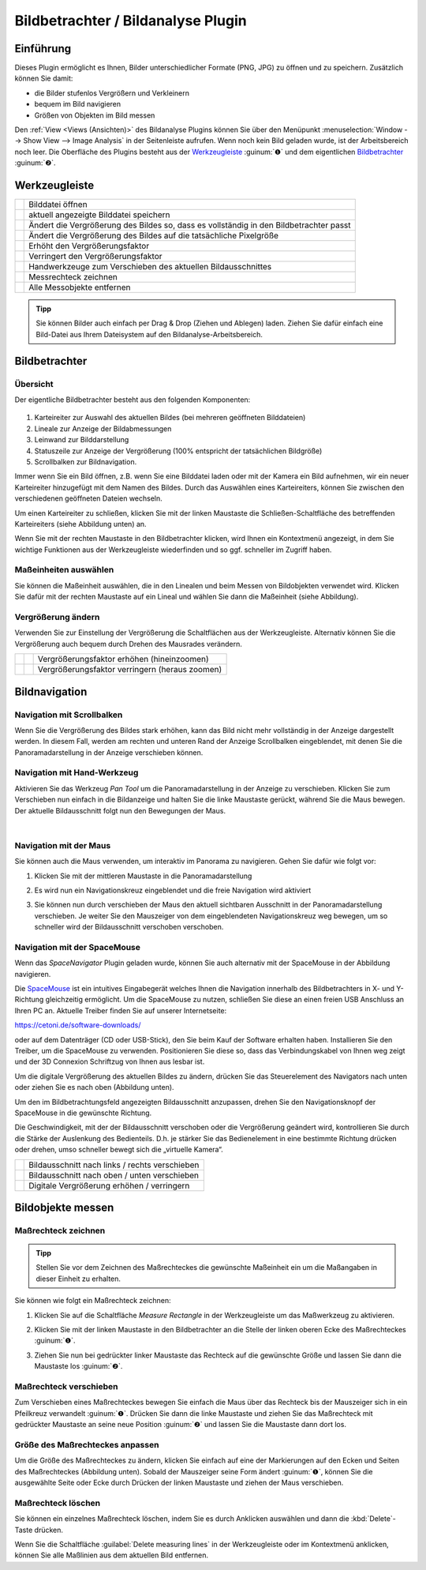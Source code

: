 Bildbetrachter / Bildanalyse Plugin
===================================

Einführung
----------

Dieses Plugin ermöglicht es Ihnen, Bilder unterschiedlicher Formate
(PNG, JPG) zu öffnen und zu speichern. Zusätzlich können Sie damit:

-  die Bilder stufenlos Vergrößern und Verkleinern
-  bequem im Bild navigieren
-  Größen von Objekten im Bild messen

.. image:: Pictures/100002010000025A000001644CA06F4F.png
   :alt: Image Analysis Arbeitsbereich

Den  :ref:`View <Views (Ansichten)>` des
Bildanalyse Plugins können Sie über den Menüpunkt :menuselection:`Window --> Show View --> Image Analysis` 
in der Seitenleiste aufrufen. Wenn noch kein Bild geladen wurde, ist der
Arbeitsbereich noch leer.
Die Oberfläche des Plugins besteht aus der `Werkzeugleiste`_ :guinum:`❶` und dem
eigentlichen `Bildbetrachter`_ :guinum:`❷`.

Werkzeugleiste
--------------

+-----------+---------------------------------------------------------+
| |image19| | Bilddatei öffnen                                        |
+-----------+---------------------------------------------------------+
| |image20| | aktuell angezeigte Bilddatei speichern                  |
+-----------+---------------------------------------------------------+
| |image21| | Ändert die Vergrößerung des Bildes so, dass es          |
|           | vollständig in den Bildbetrachter passt                 |
+-----------+---------------------------------------------------------+
| |image22| | Ändert die Vergrößerung des Bildes auf die tatsächliche |
|           | Pixelgröße                                              |
+-----------+---------------------------------------------------------+
| |image23| | Erhöht den Vergrößerungsfaktor                          |
+-----------+---------------------------------------------------------+
| |image24| | Verringert den Vergrößerungsfaktor                      |
+-----------+---------------------------------------------------------+
| |image25| | Handwerkzeuge zum Verschieben des aktuellen             |
|           | Bildausschnittes                                        |
+-----------+---------------------------------------------------------+
| |image26| | Messrechteck zeichnen                                   |
+-----------+---------------------------------------------------------+
| |image27| | Alle Messobjekte entfernen                              |
+-----------+---------------------------------------------------------+

.. admonition:: Tipp
   :class: tip

   Sie können Bilder auch einfach per Drag &     
   Drop (Ziehen und Ablegen) laden. Ziehen Sie dafür       
   einfach eine Bild-Datei aus Ihrem Dateisystem auf den   
   Bildanalyse-Arbeitsbereich. 


Bildbetrachter
--------------

Übersicht
~~~~~~~~~

Der eigentliche Bildbetrachter besteht aus den folgenden Komponenten:

.. figure:: Pictures/10000201000001ED000000E091038262.png
   :alt: Bildbetrachter

.. rst-class:: guinums

1. Karteireiter zur Auswahl des aktuellen Bildes (bei mehreren
   geöffneten Bilddateien)
2. Lineale zur Anzeige der Bildabmessungen
3. Leinwand zur Bilddarstellung
4. Statuszeile zur Anzeige der Vergrößerung (100% entspricht der
   tatsächlichen Bildgröße)
5. Scrollbalken zur Bildnavigation.

Immer wenn Sie ein Bild öffnen, z.B. wenn Sie eine Bilddatei laden oder
mit der Kamera ein Bild aufnehmen, wir ein neuer Karteireiter
hinzugefügt mit dem Namen des Bildes. Durch das Auswählen eines
Karteireiters, können Sie zwischen den verschiedenen geöffneten Dateien
wechseln.

Um einen Karteireiter zu schließen, klicken Sie mit der linken Maustaste
die Schließen-Schaltfläche des betreffenden Karteireiters (siehe
Abbildung unten) an.

.. image:: Pictures/10000201000001220000005C1545D1D1.png
   :alt: Karteireiter schließen

Wenn Sie mit der rechten
Maustaste in den Bildbetrachter klicken, wird Ihnen ein Kontextmenü
angezeigt, in dem Sie wichtige Funktionen aus der Werkzeugleiste
wiederfinden und so ggf. schneller im Zugriff haben.

.. image:: Pictures/100002010000020F0000010C65D000F9.png
   :alt: Kontextmenü des Bildbetrachters aufrufen

Maßeinheiten auswählen
~~~~~~~~~~~~~~~~~~~~~~~~

Sie können die Maßeinheit auswählen, die in den Linealen und beim Messen
von Bildobjekten verwendet wird. Klicken Sie dafür mit der rechten
Maustaste auf ein Lineal und wählen Sie dann die Maßeinheit (siehe
Abbildung).

.. image:: Pictures/1000020100000193000000A1DB1AAD46.png
   :alt: Maßeinheiten auswählen

Vergrößerung ändern
~~~~~~~~~~~~~~~~~~~

Verwenden Sie zur Einstellung der Vergrößerung die Schaltflächen aus der
Werkzeugleiste. Alternativ können Sie die Vergrößerung auch bequem durch
Drehen des Mausrades verändern.

========= ========= ==============================================
|image32| |image23| Vergrößerungsfaktor erhöhen (hineinzoomen)
|image33| |image24| Vergrößerungsfaktor verringern (heraus zoomen)
========= ========= ==============================================


Bildnavigation
--------------

Navigation mit Scrollbalken
~~~~~~~~~~~~~~~~~~~~~~~~~~~

Wenn Sie die Vergrößerung des Bildes stark erhöhen, kann das Bild nicht
mehr vollständig in der Anzeige dargestellt werden. In diesem Fall,
werden am rechten und unteren Rand der Anzeige Scrollbalken
eingeblendet, mit denen Sie die Panoramadarstellung in der Anzeige
verschieben können.

Navigation mit Hand-Werkzeug
~~~~~~~~~~~~~~~~~~~~~~~~~~~~

.. image:: Pictures/pan_hand.svg
   :width: 60
   :align: left

Aktivieren Sie das Werkzeug *Pan Tool* um die
Panoramadarstellung in der Anzeige zu verschieben.
Klicken Sie zum Verschieben nun einfach in die Bildanzeige und halten
Sie die linke Maustaste gerückt, während Sie die Maus bewegen. Der
aktuelle Bildausschnitt folgt nun den Bewegungen der Maus.

|

Navigation mit der Maus
~~~~~~~~~~~~~~~~~~~~~~~

Sie können auch die Maus verwenden, um interaktiv im Panorama zu
navigieren. Gehen Sie dafür wie folgt vor:

.. rst-class:: steps

#. Klicken Sie mit der mittleren Maustaste in die Panoramadarstellung
   
   .. image:: Pictures/10000000000001EC000002E9F2BF7149.png
       :width: 80

#. Es wird nun ein Navigationskreuz eingeblendet und die
   freie Navigation wird aktiviert

   .. image:: Pictures/1000020100000189000000B918EE2BA8.png

#. Sie können nun durch verschieben der Maus den aktuell
   sichtbaren Ausschnitt in der Panoramadarstellung verschieben. Je
   weiter Sie den Mauszeiger von dem eingeblendeten Navigationskreuz
   weg bewegen, um so schneller wird der Bildausschnitt verschoben
   verschoben.

   .. image:: Pictures/10000000000002BB000003B0D14AEFFC.png
      :width: 100

Navigation mit der SpaceMouse
~~~~~~~~~~~~~~~~~~~~~~~~~~~~~~~~~~~

Wenn das *SpaceNavigator* Plugin geladen wurde, können Sie auch
alternativ mit der SpaceMouse in der Abbildung navigieren.

.. image:: Pictures/10000000000001BC000001A5A8497856.png

Die `SpaceMouse <https://3dconnexion.com/us/product/spacemouse-compact/>`_ 
ist ein intuitives Eingabegerät welches
Ihnen die Navigation innerhalb des Bildbetrachters in X- und Y-Richtung
gleichzeitig ermöglicht.
Um die SpaceMouse zu nutzen, schließen Sie diese an einen freien USB
Anschluss an Ihren PC an. Aktuelle Treiber finden Sie auf unserer Internetseite:

https://cetoni.de/software-downloads/

oder auf dem Datenträger (CD oder USB-Stick), den Sie beim Kauf der Software 
erhalten haben. Installieren Sie den Treiber, um die SpaceMouse zu verwenden.
Positionieren Sie diese so, dass das Verbindungskabel von
Ihnen weg zeigt und der 3D Connexion Schriftzug von Ihnen aus lesbar
ist.

.. image:: Pictures/1000000000000500000002D03030564E.png
   :alt: Aufstellung SpaceMouse

Um die digitale Vergrößerung
des aktuellen Bildes zu ändern, drücken Sie das Steuerelement des
Navigators nach unten oder ziehen Sie es nach oben (Abbildung unten).

..  image:: Pictures/1000000000000117000001F4986AD712.png
   :alt: Digitale Vergrößerung mit der SpaceMouse ändern

Um den im Bildbetrachtungsfeld angezeigten Bildausschnitt anzupassen, drehen Sie 
den Navigationsknopf der SpaceMouse in die gewünschte Richtung.


.. image:: Pictures/10000000000002240000017430F55526.png

Die Geschwindigkeit, mit der der Bildausschnitt verschoben oder die
Vergrößerung geändert wird, kontrollieren Sie durch die Stärke der
Auslenkung des Bedienteils. D.h. je stärker Sie das Bedienelement in
eine bestimmte Richtung drücken oder drehen, umso schneller bewegt sich
die „virtuelle Kamera“.

========= ==============================================
|image39| Bildausschnitt nach links / rechts verschieben
|image40| Bildausschnitt nach oben / unten verschieben
|image41| Digitale Vergrößerung erhöhen / verringern
========= ==============================================


Bildobjekte messen
------------------

Maßrechteck zeichnen
~~~~~~~~~~~~~~~~~~~~

.. admonition:: Tipp
   :class: note

   Stellen Sie vor dem Zeichnen des              
   Maßrechteckes die gewünschte Maßeinheit ein um die      
   Maßangaben in dieser Einheit zu erhalten.  

Sie können wie folgt ein Maßrechteck zeichnen:

.. rst-class:: steps

#. Klicken Sie auf die Schaltfläche *Measure Rectangle* in
   der Werkzeugleiste um das Maßwerkzeug zu aktivieren.

   .. image:: Pictures/measure_rect.svg
      :width: 60

#. Klicken Sie mit der linken Maustaste in den Bildbetrachter an die
   Stelle der linken oberen Ecke des Maßrechteckes :guinum:`❶`.

   .. image:: Pictures/100002010000020E000000CCEAC7AB0F.png

#. Ziehen Sie nun bei gedrückter linker Maustaste das Rechteck auf die
   gewünschte Größe und lassen Sie dann die Maustaste los :guinum:`❷`.

Maßrechteck verschieben
~~~~~~~~~~~~~~~~~~~~~~~~~~~

Zum Verschieben eines Maßrechteckes bewegen Sie einfach die Maus über
das Rechteck bis der Mauszeiger sich in ein Pfeilkreuz verwandelt :guinum:`❶`.
Drücken Sie dann die linke Maustaste und ziehen Sie das Maßrechteck mit
gedrückter Maustaste an seine neue Position :guinum:`❷` und lassen Sie die
Maustaste dann dort los.

.. image:: Pictures/100002010000020C000000CAA5EBAD7D.png
   :alt: Maßrechteck verschieben

Größe des Maßrechteckes anpassen
~~~~~~~~~~~~~~~~~~~~~~~~~~~~~~~~~~~

.. image:: Pictures/1000020100000203000000BA99B95279.png
   :alt: Größe des Maßrechteckes anpassen

Um die Größe des Maßrechteckes zu ändern, klicken Sie einfach auf eine
der Markierungen auf den Ecken und Seiten des Maßrechteckes (Abbildung
unten). Sobald der Mauszeiger seine Form ändert :guinum:`❶`, können Sie die
ausgewählte Seite oder Ecke durch Drücken der linken Maustaste und
ziehen der Maus verschieben.

Maßrechteck löschen
~~~~~~~~~~~~~~~~~~~~

Sie können ein einzelnes Maßrechteck löschen, indem Sie es durch
Anklicken auswählen und dann die :kbd:`Delete`-Taste drücken.

.. image:: Pictures/measure_items_clear.svg
   :width: 60
   :align: left

Wenn Sie die Schaltfläche :guilabel:`Delete measuring lines` in der
Werkzeugleiste oder im Kontextmenü anklicken, können Sie alle Maßlinien
aus dem aktuellen Bild entfernen.



.. |image19| image:: Pictures/open_image2.svg
   :width: 60
.. |image20| image:: Pictures/save_image.svg
   :width: 60
.. |image21| image:: Pictures/fit_to_size.svg
   :width: 60
.. |image22| image:: Pictures/view_1_1.svg
   :width: 60
.. |image23| image:: Pictures/zoom_in.svg
   :width: 60
.. |image24| image:: Pictures/zoom_out.svg
   :width: 60
.. |image25| image:: Pictures/pan_hand.svg
   :width: 60
.. |image26| image:: Pictures/measure_rect.svg
   :width: 60
.. |image27| image:: Pictures/measure_items_clear.svg
   :width: 60

.. |image32| image:: Pictures/10000000000001EC000002E98AB54170.png
   :width: 80
.. |image33| image:: Pictures/10000000000001EC000002E9389967B0.png
   :width: 80

.. |image39| image:: Pictures/10000000000000C40000008BD9BAE182.png
   :width: 80
.. |image40| image:: Pictures/1000000000000116000000E97F22C917.png
   :width: 80
.. |image41| image:: Pictures/100000000000009D000000DF60858E32.png
   :width: 60